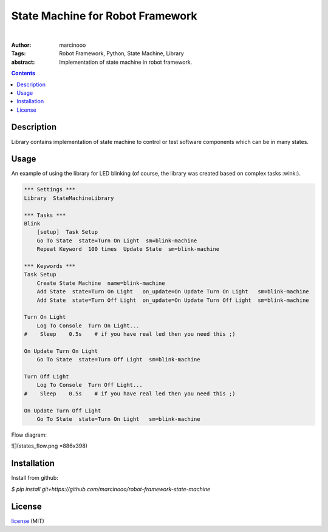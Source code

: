 =================================
State Machine for Robot Framework
=================================

.. image:: https://circleci.com/gh/marcinooo/robot-framework-state-machine/tree/main.svg?style=svg
    :target: https://circleci.com/gh/marcinooo/robot-framework-state-machine/?branch=main

|

:Author: marcinooo
:Tags: Robot Framework, Python, State Machine, Library

:abstract:

   Implementation of state machine in robot framework.

.. contents ::

Description
===========

Library contains implementation of state machine
to control or test software components which can be in many states.

Usage
=====

An example of using the library for LED blinking (of course, the library was created based on complex tasks :wink:).

.. code:: robotframework

    *** Settings ***
    Library  StateMachineLibrary

    *** Tasks ***
    Blink
        [setup]  Task Setup
        Go To State  state=Turn On Light  sm=blink-machine
        Repeat Keyword  100 times  Update State  sm=blink-machine

    *** Keywords ***
    Task Setup
        Create State Machine  name=blink-machine
        Add State  state=Turn On Light   on_update=On Update Turn On Light   sm=blink-machine
        Add State  state=Turn Off Light  on_update=On Update Turn Off Light  sm=blink-machine

    Turn On Light
        Log To Console  Turn On Light...
    #    Sleep    0.5s    # if you have real led then you need this ;)

    On Update Turn On Light
        Go To State  state=Turn Off Light  sm=blink-machine

    Turn Off Light
        Log To Console  Turn Off Light...
    #    Sleep    0.5s    # if you have real led then you need this ;)

    On Update Turn Off Light
        Go To State  state=Turn On Light   sm=blink-machine


Flow diagram:

![](states_flow.png =886x398)


Installation
============

Install from github:

`$ pip install git+https://github.com/marcinooo/robot-framework-state-machine`

License
=======

license_ (MIT)

.. _license: https://github.com/marcinooo/robot-framework-state-machine/blob/main/LICENSE.txt
